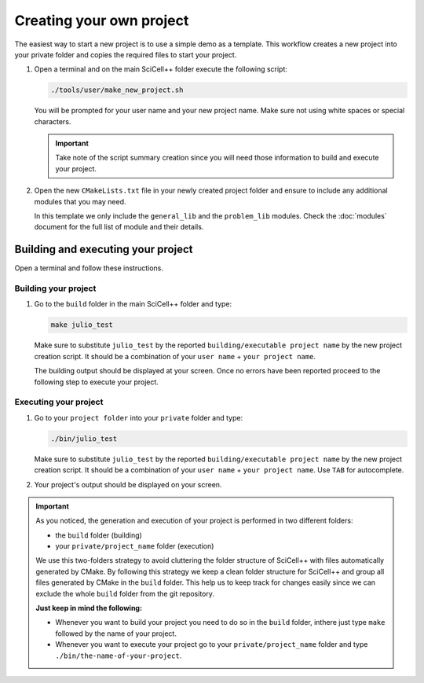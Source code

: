 Creating your own project
=========================

The easiest way to start a new project is to use a simple demo as a
template. This workflow creates a new project into your private folder
and copies the required files to start your project.

1. Open a terminal and on the main SciCell++ folder execute the
   following script:

   .. code-block:: shell

      ./tools/user/make_new_project.sh

   You will be prompted for your user name and your new project
   name. Make sure not using white spaces or special characters.

   .. important:: Take note of the script summary creation since you
                  will need those information to build and execute
                  your project.

2. Open the new ``CMakeLists.txt`` file in your newly created project
   folder and ensure to include any additional modules that you may
   need.

   In this template we only include the ``general_lib`` and the
   ``problem_lib`` modules. Check the :doc:`modules` document for the
   full list of module and their details.

Building and executing your project
-----------------------------------

Open a terminal and follow these instructions.

Building your project
^^^^^^^^^^^^^^^^^^^^^

1. Go to the ``build`` folder in the main SciCell++ folder and type:

   .. code-block:: shell
   
      make julio_test
      
   Make sure to substitute ``julio_test`` by the reported
   ``building/executable project name`` by the new project creation
   script. It should be a combination of your ``user name`` + ``your
   project name``.
   
   The building output should be displayed at your screen. Once no
   errors have been reported proceed to the following step to execute
   your project.

Executing your project
^^^^^^^^^^^^^^^^^^^^^^
   
1. Go to your ``project folder`` into your ``private`` folder and
   type:

   .. code-block:: shell

      ./bin/julio_test

   Make sure to substitute ``julio_test`` by the reported
   ``building/executable project name`` by the new project creation
   script. It should be a combination of your ``user name`` + ``your
   project name``. Use ``TAB`` for autocomplete.
                   
2. Your project's output should be displayed on your screen.

.. important:: As you noticed, the generation and execution of your
               project is performed in two different folders:

               * the ``build`` folder (building)
               * your ``private/project_name`` folder (execution)

               We use this two-folders strategy to avoid cluttering
               the folder structure of SciCell++ with files
               automatically generated by CMake. By following this
               strategy we keep a clean folder structure for SciCell++
               and group all files generated by CMake in the ``build``
               folder. This help us to keep track for changes easily
               since we can exclude the whole ``build`` folder from
               the git repository.

               **Just keep in mind the following:**

               * Whenever you want to build your project you need to
                 do so in the ``build`` folder, inthere just type
                 ``make`` followed by the name of your project.

               * Whenever you want to execute your project go to your
                 ``private/project_name`` folder and type
                 ``./bin/the-name-of-your-project``.
